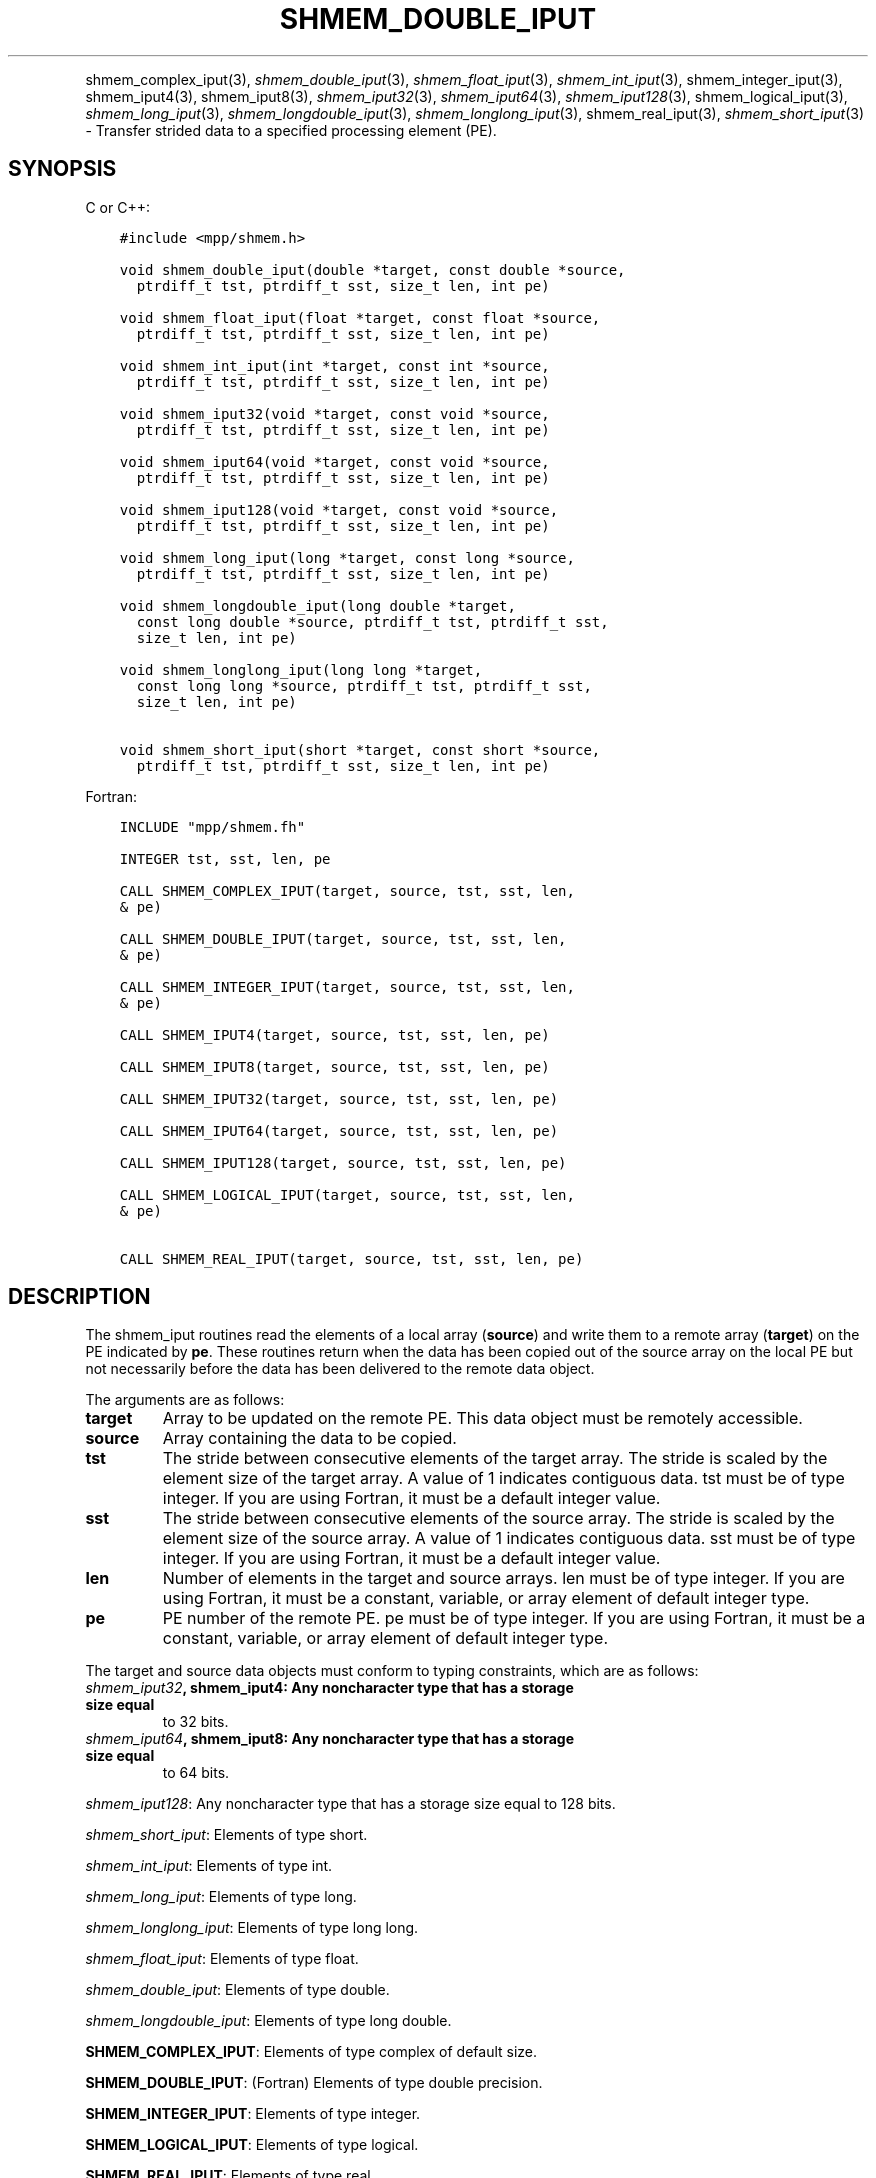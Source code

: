 .\" Man page generated from reStructuredText.
.
.TH "SHMEM_DOUBLE_IPUT" "3" "Apr 08, 2024" "" "Open MPI"
.
.nr rst2man-indent-level 0
.
.de1 rstReportMargin
\\$1 \\n[an-margin]
level \\n[rst2man-indent-level]
level margin: \\n[rst2man-indent\\n[rst2man-indent-level]]
-
\\n[rst2man-indent0]
\\n[rst2man-indent1]
\\n[rst2man-indent2]
..
.de1 INDENT
.\" .rstReportMargin pre:
. RS \\$1
. nr rst2man-indent\\n[rst2man-indent-level] \\n[an-margin]
. nr rst2man-indent-level +1
.\" .rstReportMargin post:
..
.de UNINDENT
. RE
.\" indent \\n[an-margin]
.\" old: \\n[rst2man-indent\\n[rst2man-indent-level]]
.nr rst2man-indent-level -1
.\" new: \\n[rst2man-indent\\n[rst2man-indent-level]]
.in \\n[rst2man-indent\\n[rst2man-indent-level]]u
..
.INDENT 0.0
.INDENT 3.5
.UNINDENT
.UNINDENT
.sp
shmem_complex_iput(3), \fI\%shmem_double_iput\fP(3),
\fI\%shmem_float_iput\fP(3), \fI\%shmem_int_iput\fP(3),
shmem_integer_iput(3), shmem_iput4(3), shmem_iput8(3),
\fI\%shmem_iput32\fP(3), \fI\%shmem_iput64\fP(3), \fI\%shmem_iput128\fP(3),
shmem_logical_iput(3), \fI\%shmem_long_iput\fP(3),
\fI\%shmem_longdouble_iput\fP(3), \fI\%shmem_longlong_iput\fP(3),
shmem_real_iput(3), \fI\%shmem_short_iput\fP(3) \- Transfer strided data
to a specified processing element (PE).
.SH SYNOPSIS
.sp
C or C++:
.INDENT 0.0
.INDENT 3.5
.sp
.nf
.ft C
#include <mpp/shmem.h>

void shmem_double_iput(double *target, const double *source,
  ptrdiff_t tst, ptrdiff_t sst, size_t len, int pe)

void shmem_float_iput(float *target, const float *source,
  ptrdiff_t tst, ptrdiff_t sst, size_t len, int pe)

void shmem_int_iput(int *target, const int *source,
  ptrdiff_t tst, ptrdiff_t sst, size_t len, int pe)

void shmem_iput32(void *target, const void *source,
  ptrdiff_t tst, ptrdiff_t sst, size_t len, int pe)

void shmem_iput64(void *target, const void *source,
  ptrdiff_t tst, ptrdiff_t sst, size_t len, int pe)

void shmem_iput128(void *target, const void *source,
  ptrdiff_t tst, ptrdiff_t sst, size_t len, int pe)

void shmem_long_iput(long *target, const long *source,
  ptrdiff_t tst, ptrdiff_t sst, size_t len, int pe)

void shmem_longdouble_iput(long double *target,
  const long double *source, ptrdiff_t tst, ptrdiff_t sst,
  size_t len, int pe)

void shmem_longlong_iput(long long *target,
  const long long *source, ptrdiff_t tst, ptrdiff_t sst,
  size_t len, int pe)

void shmem_short_iput(short *target, const short *source,
  ptrdiff_t tst, ptrdiff_t sst, size_t len, int pe)
.ft P
.fi
.UNINDENT
.UNINDENT
.sp
Fortran:
.INDENT 0.0
.INDENT 3.5
.sp
.nf
.ft C
INCLUDE "mpp/shmem.fh"

INTEGER tst, sst, len, pe

CALL SHMEM_COMPLEX_IPUT(target, source, tst, sst, len,
& pe)

CALL SHMEM_DOUBLE_IPUT(target, source, tst, sst, len,
& pe)

CALL SHMEM_INTEGER_IPUT(target, source, tst, sst, len,
& pe)

CALL SHMEM_IPUT4(target, source, tst, sst, len, pe)

CALL SHMEM_IPUT8(target, source, tst, sst, len, pe)

CALL SHMEM_IPUT32(target, source, tst, sst, len, pe)

CALL SHMEM_IPUT64(target, source, tst, sst, len, pe)

CALL SHMEM_IPUT128(target, source, tst, sst, len, pe)

CALL SHMEM_LOGICAL_IPUT(target, source, tst, sst, len,
& pe)

CALL SHMEM_REAL_IPUT(target, source, tst, sst, len, pe)
.ft P
.fi
.UNINDENT
.UNINDENT
.SH DESCRIPTION
.sp
The shmem_iput routines read the elements of a local array (\fBsource\fP)
and write them to a remote array (\fBtarget\fP) on the PE indicated by
\fBpe\fP\&. These routines return when the data has been copied out of the
source array on the local PE but not necessarily before the data has
been delivered to the remote data object.
.sp
The arguments are as follows:
.INDENT 0.0
.TP
.B target
Array to be updated on the remote PE. This data object must be
remotely accessible.
.TP
.B source
Array containing the data to be copied.
.TP
.B tst
The stride between consecutive elements of the target array. The
stride is scaled by the element size of the target array. A value of
1 indicates contiguous data. tst must be of type integer. If you are
using Fortran, it must be a default integer value.
.TP
.B sst
The stride between consecutive elements of the source array. The
stride is scaled by the element size of the source array. A value of
1 indicates contiguous data. sst must be of type integer. If you are
using Fortran, it must be a default integer value.
.TP
.B len
Number of elements in the target and source arrays. len must be of
type integer. If you are using Fortran, it must be a constant,
variable, or array element of default integer type.
.TP
.B pe
PE number of the remote PE. pe must be of type integer. If you are
using Fortran, it must be a constant, variable, or array element of
default integer type.
.UNINDENT
.sp
The target and source data objects must conform to typing constraints,
which are as follows:
.INDENT 0.0
.TP
.B \fI\%shmem_iput32\fP, shmem_iput4: Any noncharacter type that has a storage size equal
to 32 bits.
.TP
.B \fI\%shmem_iput64\fP, shmem_iput8: Any noncharacter type that has a storage size equal
to 64 bits.
.UNINDENT
.sp
\fI\%shmem_iput128\fP: Any noncharacter type that has a storage size equal to 128 bits.
.sp
\fI\%shmem_short_iput\fP: Elements of type short.
.sp
\fI\%shmem_int_iput\fP: Elements of type int.
.sp
\fI\%shmem_long_iput\fP: Elements of type long.
.sp
\fI\%shmem_longlong_iput\fP: Elements of type long long.
.sp
\fI\%shmem_float_iput\fP: Elements of type float.
.sp
\fI\%shmem_double_iput\fP: Elements of type double.
.sp
\fI\%shmem_longdouble_iput\fP: Elements of type long double.
.sp
\fBSHMEM_COMPLEX_IPUT\fP: Elements of type complex of default size.
.sp
\fBSHMEM_DOUBLE_IPUT\fP: (Fortran) Elements of type double precision.
.sp
\fBSHMEM_INTEGER_IPUT\fP: Elements of type integer.
.sp
\fBSHMEM_LOGICAL_IPUT\fP: Elements of type logical.
.sp
\fBSHMEM_REAL_IPUT\fP: Elements of type real.
.sp
\fBSHMEM_LOGICAL_IPUT\fP: Elements of type logical.
.sp
\fBSHMEM_REAL_IPUT\fP: Elements of type real.
.sp
If you are using Fortran, data types must be of default size. For
example, a real variable must be declared as REAL, REAL*4 or
REAL(KIND=4).
.SH NOTES
.sp
See \fIintro_shmem\fP(3) for a definition of the term remotely accessible.
.SH EXAMPLES
.sp
Consider the following simple \fI\%shmem_long_iput\fP example for C/C++
programs.
.INDENT 0.0
.INDENT 3.5
.sp
.nf
.ft C
#include <mpp/shmem.h>

main()
{
  short source[10] = { 1, 2, 3, 4, 5,
  6, 7, 8, 9, 10 };
  static short target[10];

  shmem_init();
  if (shmem_my_pe() == 0) {
    /* put 10 words into target on PE 1 */
    shmem_short_iput(target, source, 1, 2, 5, 1);
  }
  shmem_barrier_all(); /* sync sender and receiver */
  if (shmem_my_pe() == 1) {
    shmem_udcflush(); /* not required on IRIX systems */
    printf("target on PE %d is %d %d %d %d %d0, shmem_my_pe(),
    (int)target[0], (int)target[1], (int)target[2],
    (int)target[3], (int)target[4] );
  }
  shmem_barrier_all(); /* sync before exiting */
}
.ft P
.fi
.UNINDENT
.UNINDENT
.sp
\fBSEE ALSO:\fP
.INDENT 0.0
.INDENT 3.5
\fIintro_shmem\fP(3) \fIshmem_iget\fP(3) \fIshmem_put\fP(3) \fIshmem_quiet\fP(3)
.UNINDENT
.UNINDENT
.SH COPYRIGHT
2003-2024, The Open MPI Community
.\" Generated by docutils manpage writer.
.
